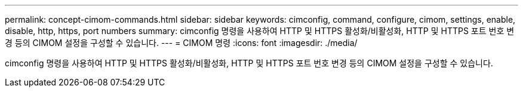 ---
permalink: concept-cimom-commands.html 
sidebar: sidebar 
keywords: cimconfig, command, configure, cimom, settings, enable, disable, http, https, port numbers 
summary: cimconfig 명령을 사용하여 HTTP 및 HTTPS 활성화/비활성화, HTTP 및 HTTPS 포트 번호 변경 등의 CIMOM 설정을 구성할 수 있습니다. 
---
= CIMOM 명령
:icons: font
:imagesdir: ./media/


[role="lead"]
cimconfig 명령을 사용하여 HTTP 및 HTTPS 활성화/비활성화, HTTP 및 HTTPS 포트 번호 변경 등의 CIMOM 설정을 구성할 수 있습니다.
